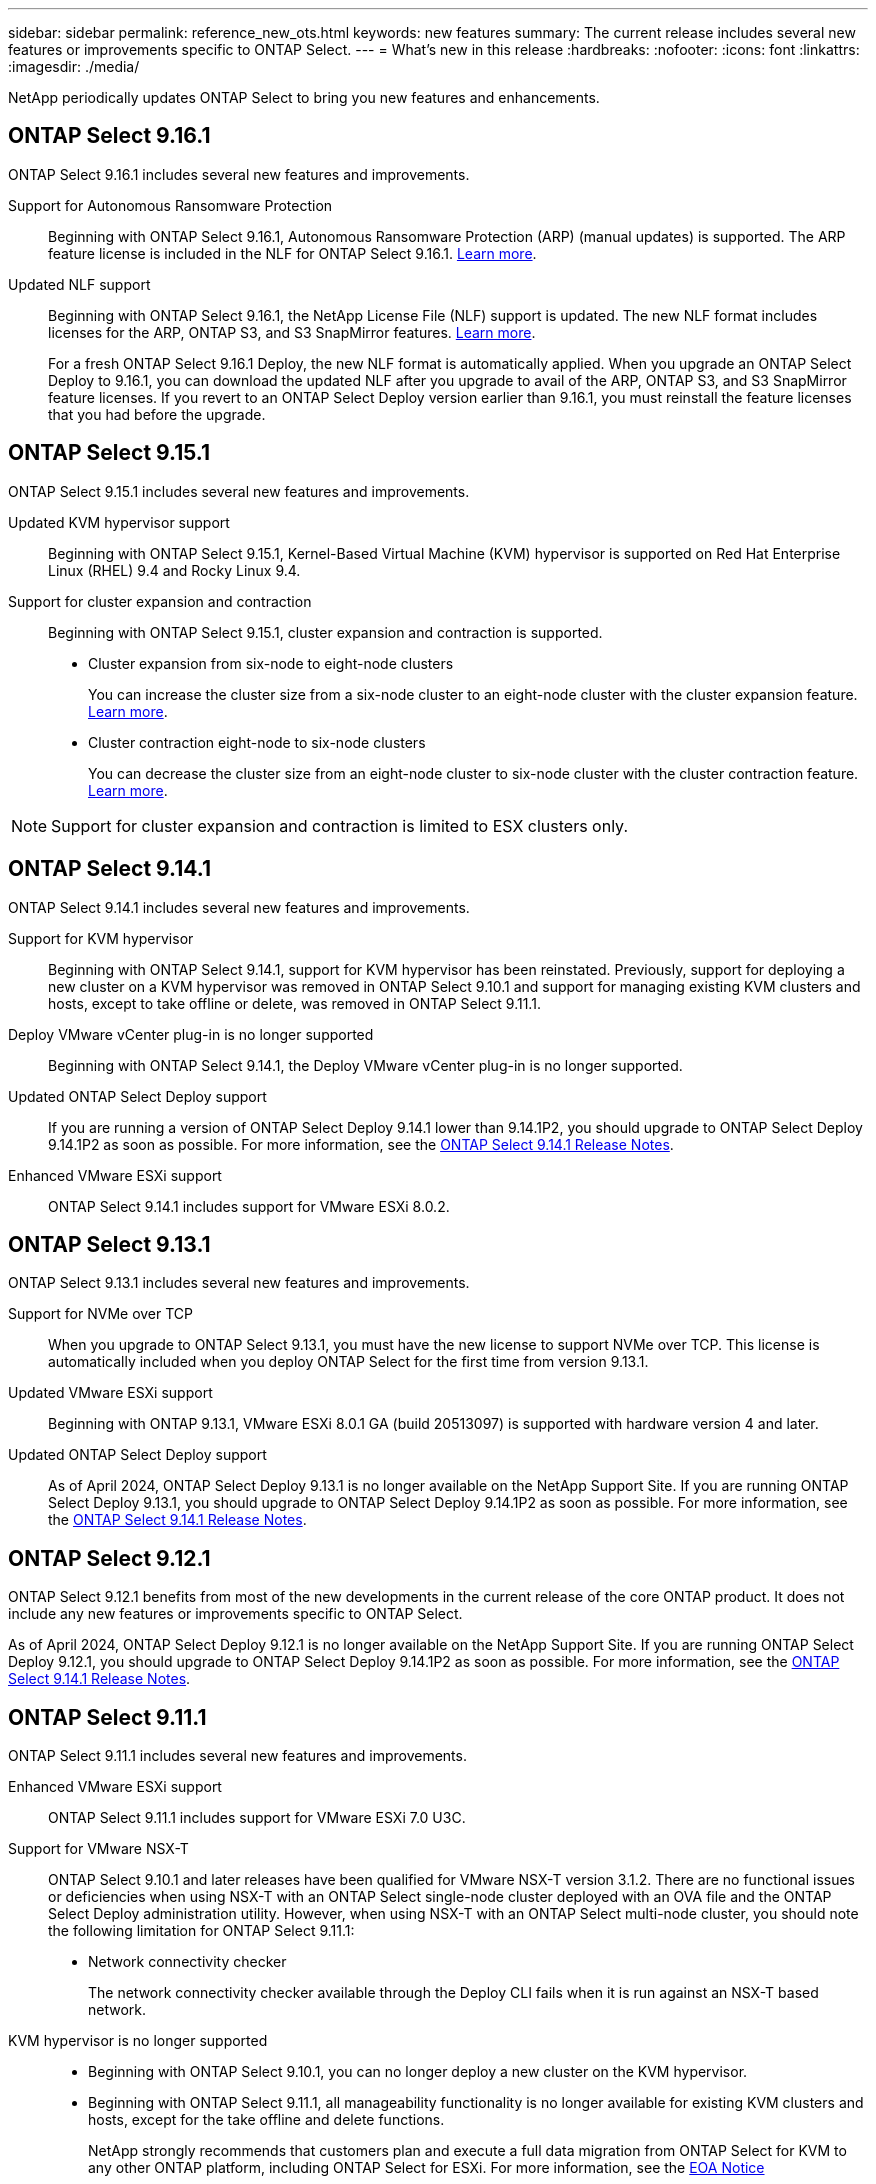 ---
sidebar: sidebar
permalink: reference_new_ots.html
keywords: new features
// summary: The current release includes several new features and improvements specific to ONTAP Select.
summary: The current release includes several new features or improvements specific to ONTAP Select.
---
= What's new in this release
:hardbreaks:
:nofooter:
:icons: font
:linkattrs:
:imagesdir: ./media/

[.lead]
NetApp periodically updates ONTAP Select to bring you new features and enhancements.

== ONTAP Select 9.16.1

ONTAP Select 9.16.1 includes several new features and improvements.

Support for Autonomous Ransomware Protection::

Beginning with ONTAP Select 9.16.1, Autonomous Ransomware Protection (ARP) (manual updates) is supported. The ARP feature license is included in the NLF for ONTAP Select 9.16.1. link:reference_lic_ontap_features.html#ontap-features-automatically-enabled-by-default[Learn more].

Updated NLF support::
Beginning with ONTAP Select 9.16.1, the NetApp License File (NLF) support is updated. The new NLF format includes licenses for the ARP, ONTAP S3, and S3 SnapMirror features. link:reference_lic_ontap_features.html#ontap-features-automatically-enabled-by-default[Learn more].
+
For a fresh ONTAP Select 9.16.1 Deploy, the new NLF format is automatically applied. When you upgrade an ONTAP Select Deploy to 9.16.1, you can download the updated NLF after you upgrade to avail of the ARP, ONTAP S3, and S3 SnapMirror feature licenses. If you revert to an ONTAP Select Deploy version earlier than 9.16.1, you must reinstall the feature licenses that you had before the upgrade.

== ONTAP Select 9.15.1

ONTAP Select 9.15.1 includes several new features and improvements.

Updated KVM hypervisor support::

Beginning with ONTAP Select 9.15.1, Kernel-Based Virtual Machine (KVM) hypervisor is supported on Red Hat Enterprise Linux (RHEL) 9.4 and Rocky Linux 9.4.

Support for cluster expansion and contraction::
Beginning with ONTAP Select 9.15.1, cluster expansion and contraction is supported.

* Cluster expansion from six-node to eight-node clusters
+
You can increase the cluster size from a six-node cluster to an eight-node cluster with the cluster expansion feature. link:task_cluster_expansion_contraction.html#expand-the-cluster[Learn more].

* Cluster contraction eight-node to six-node clusters
+
You can decrease the cluster size from an eight-node cluster to six-node cluster with the cluster contraction feature. link:task_cluster_expansion_contraction.html#contract-the-cluster[Learn more].

NOTE: Support for cluster expansion and contraction is limited to ESX clusters only.


== ONTAP Select 9.14.1

ONTAP Select 9.14.1 includes several new features and improvements. 

Support for KVM hypervisor::
Beginning with ONTAP Select 9.14.1, support for KVM hypervisor has been reinstated. Previously, support for deploying a new cluster on a KVM hypervisor was removed in ONTAP Select 9.10.1 and support for managing existing KVM clusters and hosts, except to take offline or delete, was removed in ONTAP Select 9.11.1.

Deploy VMware vCenter plug-in is no longer supported::
Beginning with ONTAP Select 9.14.1, the Deploy VMware vCenter plug-in is no longer supported.

Updated ONTAP Select Deploy support::
If you are running a version of ONTAP Select Deploy 9.14.1 lower than 9.14.1P2, you should upgrade to ONTAP Select Deploy 9.14.1P2 as soon as possible. For more information, see the link:https://library.netapp.com/ecm/ecm_download_file/ECMLP2886733[ONTAP Select 9.14.1 Release Notes^].

Enhanced VMware ESXi support::
ONTAP Select 9.14.1 includes support for VMware ESXi 8.0.2.

== ONTAP Select 9.13.1

ONTAP Select 9.13.1 includes several new features and improvements. 

Support for NVMe over TCP::

When you upgrade to ONTAP Select 9.13.1, you must have the new license to support NVMe over TCP. This license is automatically included when you deploy ONTAP Select for the first time from version 9.13.1.

Updated VMware ESXi support::

Beginning with ONTAP 9.13.1, VMware ESXi 8.0.1 GA (build 20513097) is supported with hardware version 4 and later.

Updated ONTAP Select Deploy support::
As of April 2024, ONTAP Select Deploy 9.13.1 is no longer available on the NetApp Support Site. If you are running ONTAP Select Deploy 9.13.1, you should upgrade to ONTAP Select Deploy 9.14.1P2 as soon as possible. For more information, see the link:https://library.netapp.com/ecm/ecm_download_file/ECMLP2886733[ONTAP Select 9.14.1 Release Notes^].

== ONTAP Select 9.12.1

ONTAP Select 9.12.1 benefits from most of the new developments in the current release of the core ONTAP product. It does not include any new features or improvements specific to ONTAP Select. 

As of April 2024, ONTAP Select Deploy 9.12.1 is no longer available on the NetApp Support Site. If you are running ONTAP Select Deploy 9.12.1, you should upgrade to ONTAP Select Deploy 9.14.1P2 as soon as possible. For more information, see the link:https://library.netapp.com/ecm/ecm_download_file/ECMLP2886733[ONTAP Select 9.14.1 Release Notes^].

== ONTAP Select 9.11.1

ONTAP Select 9.11.1 includes several new features and improvements. 

Enhanced VMware ESXi support::

ONTAP Select 9.11.1 includes support for VMware ESXi 7.0 U3C.

Support for VMware NSX-T::

ONTAP Select 9.10.1 and later releases have been qualified for VMware NSX-T version 3.1.2. There are no functional issues or deficiencies when using NSX-T with an ONTAP Select single-node cluster deployed with an OVA file and the ONTAP Select Deploy administration utility. However, when using NSX-T with an ONTAP Select multi-node cluster, you should note the following limitation for ONTAP Select 9.11.1:

* Network connectivity checker
+
The network connectivity checker available through the Deploy CLI fails when it is run against an NSX-T based network.

KVM hypervisor is no longer supported::
+
* Beginning with ONTAP Select 9.10.1, you can no longer deploy a new cluster on the KVM hypervisor. 
+
* Beginning with ONTAP Select 9.11.1, all manageability functionality is no longer available for existing KVM clusters and hosts, except for the take offline and delete functions.
+
NetApp strongly recommends that customers plan and execute a full data migration from ONTAP Select for KVM to any other ONTAP platform, including ONTAP Select for ESXi. For more information, see the https://mysupport.netapp.com/info/communications/ECMLP2877451.html[EOA Notice^]

== ONTAP Select 9.10.1

ONTAP Select 9.10.1 includes several new features and improvements.

Support for VMware NSX-T::

ONTAP Select 9.10.1 has been qualified for VMware NSX-T version 3.1.2. There are no functional issues or deficiencies when using NSX-T with an ONTAP Select single-node cluster deployed with an OVA file and the ONTAP Select Deploy administration utility. However, when using NSX-T with an ONTAP Select multi-node cluster, you should note the following requirements and limitations:

* Cluster MTU
+
You must manually adjust the cluster MTU size to 8800 before deploying the cluster to account for the additional overhead. The VMware guidance is to allow for a 200-byte buffer when using NSX-T.

* Network 4x10Gb configuration
+
For ONTAP Select deployments on a VMware ESXi host configured with four NICs, the Deploy utility will prompt you to follow the best practice of splitting internal traffic across two different port groups and external traffic across two different port groups. However, when using an overlay network this configuration does not work and you should disregard the recommendation. In this case, you should instead use only one internal port group and one external port group.

* Network connectivity checker
+
The network connectivity checker available through the Deploy CLI fails when it is run against an NSX-T based network.

KVM hypervisor is no longer supported::

Beginning with ONTAP Select 9.10.1 you can no longer deploy a new cluster on the KVM hypervisor. However, if you upgrade a cluster from a previous release to 9.10.1 you can still use the Deploy utility to administer the cluster.

== ONTAP Select 9.9.1

ONTAP Select 9.9.1 includes several new features and improvements.

Processor family support::

Beginning with ONTAP Select 9.9.1, only CPU models from Intel Xeon Sandy Bridge or later are supported for ONTAP Select.

Updated VMware ESXi support::

Support for VMware ESXi has been enhanced with ONTAP Select 9.9.1. The following releases are now supported:

* ESXi 7.0 U2
* ESXi 7.0 U1

== ONTAP Select 9.8

There are several new and changed features included in ONTAP Select 9.8.

High speed interface::

The high speed interface feature enhances network connectivity by providing an option for both 25G (25GbE) and 40G (40GbE). To achieve the best performance when using these higher speeds, you should follow the best practices regarding port mapping configurations as described in the ONTAP Select documentation.

Updated VMware ESXi support::

There are two changes for ONTAP Select 9.8 regarding the support for VMware ESXi.

* ESXi 7.0 is supported (GA build 15843807 and later)
* ESXi 6.0 is no longer supported

// 2023-02-01,mairead 9.12.1 GA documentation update
// 2023 Feb 10, clean-up
// 2023-04-05, ONTAPDOC-920
// 2023-04-12, ONTAPDOC-979
// 2023-09-25, ONTAPDOC-1204, ONTAPDOC-1293
// 2024 Apr 11, ONTAPDOC-1797, ONTAPDOC-1802